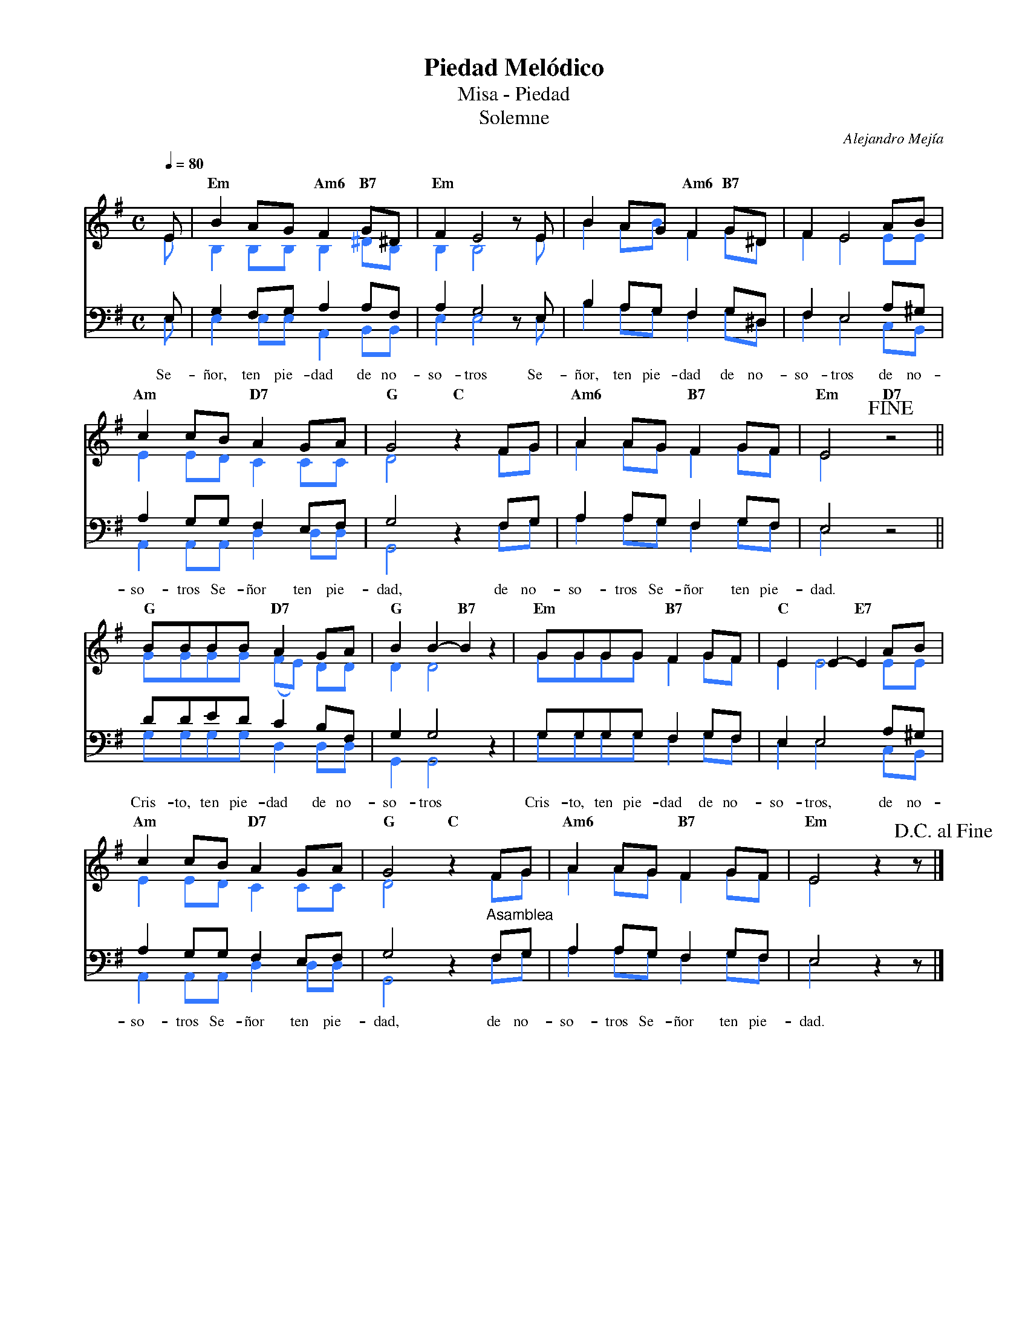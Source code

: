 %%MIDI program 74
%%topspace 0
%%composerspace 0
%%titlefont RomanBold 20
%%vocalfont Roman 12
%%composerfont RomanItalic 12
%%gchordfont RomanBold 12
%%tempofont RomanBold 12
%leftmargin 0.8cm
%rightmargin 0.8cm

X:1
T:Piedad Melódico
T:Misa - Piedad
T:Solemne
C:Alejandro Mejía
S:
M:C
L:1/8
Q:1/4=80
K:G
% voice grouping
%%score (s a) (t b)
% voice properties
V:a octave=-1
V:t clef=bass octave=-1
V:b clef=bass octave=-1
% voice colors
[V:a]   [I:voicecolor #3377ff]
[V:b]   [I:voicecolor #3377ff]
%
%
[V:s]   E | "Em"B2AG "Am6"F2 "B7"G^D | "Em"F2 E4 zE        | B2AG "Am6"F2 "B7"G^D   | F2 E4 AB | 
[V:a]   e | B2BB B2 ^dB              | B2 B4 ze            | b2ab f2 g^d            | f2 e4 ee | 
%
[V:t]   E | G2FG A2AF         | A2 G4 zE | B2AG F2 G^D            | F2 E4 A^G | 
[V:b]   E | E2 EE A,2B,B,            | E2 E4 zE            | B2AG F2 G^D            | F2 E4 CB, |
w: Se-ñor, ten pie-dad de no-so-tros Se-ñor, ten pie-dad de no-so-tros de no-
%
%
[V:s]   "Am"c2cB "D7"A2GA | "G"G4 "C"z2FG         | "Am6"A2AG "B7"F2GF | "Em"E4 !fine! "D7"z4 ||
[V:a]   e2ed c2cc         | d4 z2fg               | a2ag f2gf          | e4 z4                ||
%
[V:t]   A2GG F2EF         | G4 z2FG    | A2AG F2GF          | E4 z4         ||
[V:b]   A,2A,A, D2DD      | G,4 z2FG              | A2AG F2GF          | E4 z4                ||
w: so-tros Se-ñor ten pie-dad, de no-so-tros Se-ñor ten pie-dad.
%
%
[V:s]   "G"BBBB "D7"A2GA    | "G"B2B2-"B7"B2z2 | "Em"GGGG "B7"F2GF | "C"E2E2-"E7"E2 AB  |
[V:a]   gggg (fe) dd        | d2 d4 z2         | gggg f2gf         | e2 e4 ee           |
%
[V:t]   dded c2BF | G2 G4 z2         | GGGG F2GF         | E2 E4 A^G          |
[V:b]   GGGG D2DD           | G,2 G,4 z2       | GGGG F2GF         | E2 E4 CB,          |
w: Cris-to, ten pie-dad de no-so-tros Cris-to, ten pie-dad de no-so-tros, de no-
%
%
[V:s]   "Am"c2cB "D7"A2GA | "G"G4 "C"z2FG      | "Am6"A2AG "B7"F2GF | "Em"E4 z2 z!D.C.alfine! |]
[V:a]   e2ed c2cc         | d4 z2fg            | a2ag f2gf          | e4 z2z                  |]
%
[V:t]   A2GG F2EF         | G4 z2"^Asamblea"FG | A2AG F2GF          | E4 z2z                  |]
[V:b]   A,2A,A, D2DD      | G,4 z2FG           | A2AG F2GF          | E4 z2z                  |]
w: so-tros Se-ñor ten pie-dad, de no-so-tros Se-ñor ten pie-dad.